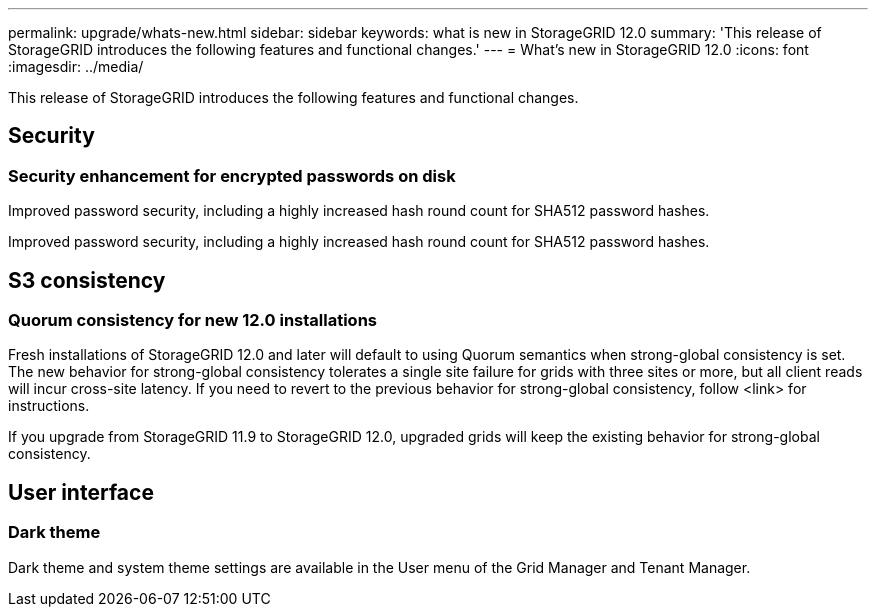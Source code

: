 ---
permalink: upgrade/whats-new.html
sidebar: sidebar
keywords: what is new in StorageGRID 12.0
summary: 'This release of StorageGRID introduces the following features and functional changes.'
---
= What's new in StorageGRID 12.0
:icons: font
:imagesdir: ../media/

[.lead]
This release of StorageGRID introduces the following features and functional changes.

== Security

=== Security enhancement for encrypted passwords on disk
Improved password security, including a highly increased hash round count for SHA512 password hashes.

Improved password security, including a highly increased hash round count for SHA512 password hashes.

== S3 consistency

=== Quorum consistency for new 12.0 installations
Fresh installations of StorageGRID 12.0 and later will default to using Quorum semantics when strong-global consistency is set. The new behavior for strong-global consistency tolerates a single site failure for grids with three sites or more, but all client reads will incur cross-site latency. If you need to revert to the previous behavior for strong-global consistency, follow <link> for instructions.

If you upgrade from StorageGRID 11.9 to StorageGRID 12.0, upgraded grids will keep the existing behavior for strong-global consistency.

== User interface

=== Dark theme
Dark theme and system theme settings are available in the User menu of the Grid Manager and Tenant Manager.
